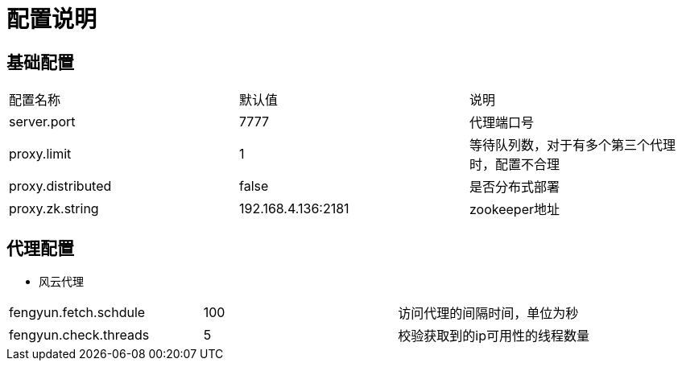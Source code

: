 = 配置说明

== 基础配置
|===
| 配置名称                                   | 默认值   | 说明
| server.port      |7777  |代理端口号
| proxy.limit      |1|等待队列数，对于有多个第三个代理时，配置不合理
| proxy.distributed|false |是否分布式部署
| proxy.zk.string  |192.168.4.136:2181|zookeeper地址
|===

== 代理配置
* 风云代理
|===
| fengyun.fetch.schdule|100|访问代理的间隔时间，单位为秒
| fengyun.check.threads|5   |校验获取到的ip可用性的线程数量
|===
